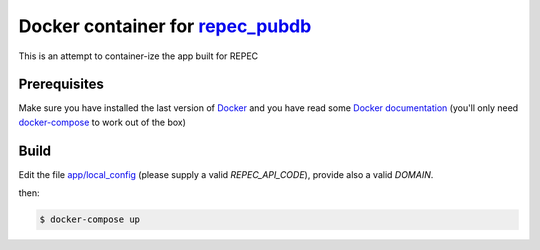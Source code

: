 ******
Docker container for `repec_pubdb`_
******

This is an attempt to container-ize the app built for REPEC

Prerequisites
-------------

Make sure you have installed the last version of `Docker <https://www.docker.com/get-docker>`_
and you have read some `Docker documentation <https://docs.docker.com>`_ (you'll only need 
`docker-compose <https://docs.docker.com/compose/>`_ to work out of the box)

Build
-----

Edit the file `app/local_config <https://github.com/giupo/beccalossi/blob/master/app/local_config.py>`_ (please supply a valid `REPEC_API_CODE`), provide also a valid `DOMAIN`.

then:

.. code-block:: bash

    $ docker-compose up

.. _repec_pubdb: https://gitlab.com/MichelJuillard/repec_pubdb
